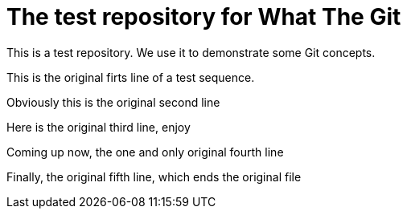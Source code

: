 = The test repository for What The Git

This is a test repository. We use it to demonstrate some Git concepts.

This is the original firts line of a test sequence.

Obviously this is the original second line

Here is the original third line, enjoy

Coming up now, the one and only original fourth line

Finally, the original fifth line, which ends the original file
 